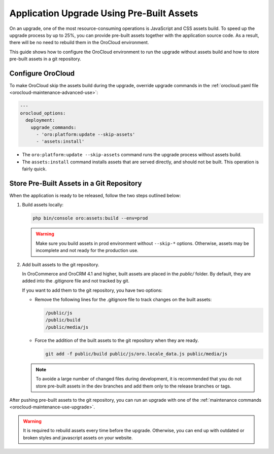 Application Upgrade Using Pre-Built Assets
==========================================

On an upgrade, one of the most resource-consuming operations is JavaScript and CSS assets build.
To speed up the upgrade process by up to 25%, you can provide pre-built assets together with the application source code.
As a result, there will be no need to rebuild them in the OroCloud environment.

This guide shows how to configure the OroCloud environment to run the upgrade without assets build and how to store pre-built assets in a git repository.

Configure OroCloud
------------------

To make OroCloud skip the assets build during the upgrade, override upgrade commands in the :ref:`orocloud.yaml file <orocloud-maintenance-advanced-use>`:

.. code-block:: yaml


    ---
    orocloud_options:
      deployment:
        upgrade_commands:
          - 'oro:platform:update --skip-assets'
          - 'assets:install'

- The ``oro:platform:update --skip-assets`` command runs the upgrade process without assets build.
- The ``assets:install`` command installs assets that are served directly, and should not be built. This operation is fairly quick.

Store Pre-Built Assets in a Git Repository
------------------------------------------

When the  application is ready to be released, follow the two steps outlined below:

1. Build assets locally:

   .. code-block:: bash

      php bin/console oro:assets:build --env=prod

   .. warning::

      Make sure you build assets in prod environment without ``--skip-*`` options. Otherwise, assets may be incomplete and not ready for the production use.

2. Add built assets to the git repository.

   In OroCommerce and OroCRM 4.1 and higher, built assets are placed in the `public/` folder. By default, they are added into the .gitignore file and not tracked by git.

   If you want to add them to the git repository, you have two options:

   - Remove the following lines for the .gitignore file to track changes on the built assets:

     .. code-block:: none

        /public/js
        /public/build
        /public/media/js

   - Force the addition of the built assets to the git repository when they are ready.

     .. code-block:: bash

        git add -f public/build public/js/oro.locale_data.js public/media/js

   .. note::

      To avoide a large number of changed files during development, it is recommended that you do not store pre-built assets in the dev branches and add them only to the release branches or tags.

After pushing pre-built assets to the git repository, you can run an upgrade with one of the :ref:`maintenance commands <orocloud-maintenance-use-upgrade>`.

.. warning::

   It is required to rebuild assets every time before the upgrade. Otherwise, you can end up with outdated or broken styles and javascript assets on your website.
